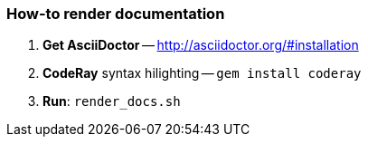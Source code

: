 === How-to render documentation

. *Get AsciiDoctor* -- http://asciidoctor.org/#installation
. *CodeRay* syntax hilighting -- `gem install coderay`
. *Run*: `render_docs.sh`
